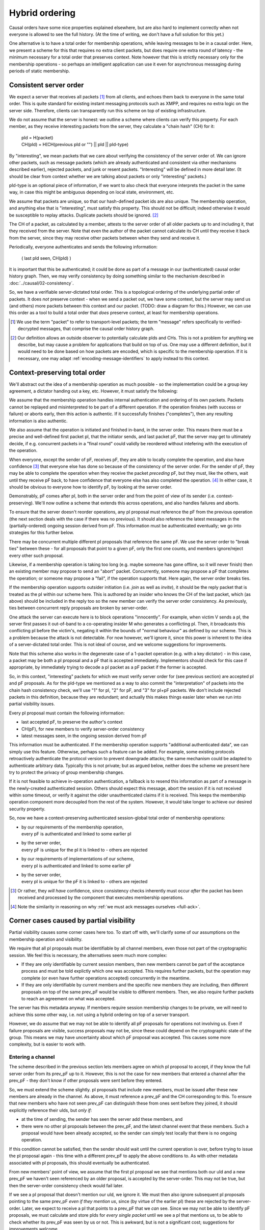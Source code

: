 ===============
Hybrid ordering
===============

Causal orders have some nice properties explained elsewhere, but are also hard
to implement correctly when not everyone is allowed to see the full history.
(At the time of writing, we don't have a full solution for this yet.)

One alternative is to have a total order for membership operations, while
leaving messages to be in a causal order. Here, we present a scheme for this
that requires no extra client packets, but does require one extra round of
latency - the minimum necessary for a total order that preserves context. Note
however that this is strictly necessary only for the membership operations - so
perhaps an intelligent application can use it even for asynchronous messaging
during periods of static membership.

Consistent server order
=======================

We expect a server that receives all packets [#Npkt]_ from all clients, and
echoes them back to everyone in the same total order. This is quite standard
for existing instant messaging protocols such as XMPP, and requires no extra
logic on the server side. Therefore, clients can transparently run this scheme
on top of existing infrastructure.

We do not assume that the server is honest: we outline a scheme where clients
can verify this property. For each member, as they receive interesting packets
from the server, they calculate a "chain hash" (CH) for it:

    | pId = H(packet) \
    | CH(pId) = H(CH(previous pId or "") || pId || pId-type)

By "interesting", we mean packets that we care about verifying the consistency
of the server order of. We can ignore other packets, such as message packets
(which are already authenticated and consistent via other mechanisms described
earlier), rejected packets, and junk or resent packets. "Interesting" will be
defined in more detail later. (It should be clear from context whether we are
talking about packets or only "interesting" packets.)

pId-type is an optional piece of information, if we want to also check that
everyone interprets the packet in the same way, in case this might be ambiguous
depending on local state, environment, etc.

We assume that packets are unique, so that our hash-defined packet ids are also
unique. The membership operation, and anything else that is "interesting", must
satisfy this property. This should not be difficult; indeed otherwise it would
be susceptible to replay attacks. Duplicate packets should be ignored. [#Nhsh]_

The CH of a packet, as calculated by a member, attests to the server order of
all older packets up to and including it, that they received from the server.
Note that even the author of the packet cannot calculate its CH until they
receive it back from the server, since they may receive other packets between
when they send and receive it.

Periodically, everyone authenticates and sends the following information:

    ( last pId seen, CH(pId) )

It is important that this be authenticated; it could be done as part of a
message in our (authenticated) causal order history graph. Then, we may verify
consistency by doing something similar to the mechanism described in
:doc:`../causal/02-consistency`.

So, we have a verifiable server-dictated total order. This is a topological
ordering of the underlying partial order of packets. It does *not* preserve
context - when we send a packet out, we have some context, but the server may
send us (and others) more packets between this context and our packet. (TODO:
draw a diagram for this.) However, we can use this order as a tool to build a
total order that *does* preserve context, at least for membership operations.

.. [#Npkt] We use the term "packet" to refer to transport-level packets; the
    term "message" refers specifically to verified-decrypted messages, that
    comprise the causal order history graph.

.. [#Nhsh] Our definition allows an outside observer to potentially calculate
    pIds and CHs. This is not a problem for anything we describe, but may cause
    a problem for applications that build on top of us. One may use a different
    definition, but it would need to be done based on how packets are encoded,
    which is specific to the membership operation. If it is necessary, one may
    adapt :ref:`encoding-message-identifiers` to apply instead to this context.

Context-preserving total order
==============================

We'll abstract out the idea of a membership operation as much possible - so the
implementation could be a group key agreement, a dictator handing out a key,
etc. However, it must satisfy the following:

We assume that the membership operation handles internal authentication and
ordering of its own packets. Packets cannot be replayed and misinterpreted to
be part of a different operation. If the operation finishes (with success or
failure) or aborts early, then this action is authentic. If it successfully
finishes ("completes"), then any resulting information is also authentic.

We also assume that the operation is initiated and finished in-band, in the
server order. This means there must be a precise and well-defined first packet
pI, that the initiator sends, and last packet pF, that the server may get to
ultimately decide, if e.g. concurrent packets in a "final round" could validly
be reordered without intefering with the execution of the operation.

When everyone, except the sender of pF, receives pF, they are able to locally
complete the operation, and also have confidence [#Ncon]_ that everyone else
has done so because of the consistency of the server order. For the sender of
pF, they may be able to complete the operation when they receive the packet
*preceding* pF, but they must, like the others, wait until they receive pF
back, to have confidence that everyone else has also completed the operation.
[#Nack]_ In either case, it should be obvious to everyone how to identify pF,
by looking at the server order.

Demonstrably, pF comes after pI, both in the server order and from the point
of view of its sender (i.e. context-preserving). We'll now outline a scheme
that extends this across operations, and also handles failures and aborts.

To ensure that the server doesn't reorder operations, any pI proposal must
reference the pF from the previous operation (the next section deals with the
case if there was no previous). It should also reference the latest messages in
the (partially-ordered) ongoing session derived from pF. This information must
be authenticated eventually; we go into strategies for this further below.

There may be concurrent multiple different pI proposals that reference the same
pF. We use the server order to "break ties" between these - for all proposals
that point to a given pF, only the first one counts, and members ignore/reject
every other such proposal.

Likewise, if a membership operation is taking too long (e.g. maybe someone has
gone offline, so it will never finish) then an existing member may propose to
send an "abort" packet. Concurrently, someone may propose a pF that completes
the operation; or someone may propose a "fail", if the operation supports that.
Here again, the server order breaks ties.

If the membership operation supports outsider initiation (i.e. *join* as well
as *invite*), it should be the reply packet that is treated as the pI within
our scheme here. This is authored by an insider who knows the CH of the last
packet, which (as above) should be included in the reply too so the new member
can verify the server order consistency. As previously, ties between concurrent
reply proposals are broken by server-order.

One attack the server can execute here is to block operations "innocently". For
example, when victim V sends a pI, the server first passes it out-of-band to a
co-operating insider M who generates a conflicting pI. Then, it broadcasts this
conflicting pI before the victim's, negating it within the bounds of "normal
behaviour" as defined by our scheme. This is a problem because the attack is
not detectable. For now however, we'll ignore it, since this power is inherent
to the idea of a server-dictated total order. This is not ideal of course, and
we welcome suggestions for improvements.

Note that this scheme also works in the degenerate case of a 1-packet operation
(e.g. with a key dictator) - in this case, a packet may be both a pI proposal
and a pF that is accepted immediately. Implementors should check for this case
if appropriate, by immediately trying to decode a pI packet as a pF packet if
the former is accepted.

So, in this context, "interesting" packets for which we must verify server
order for (see previous section) are accepted pI and pF proposals. As for the
pId-type we mentioned as a way to also commit the "interpretation" of packets
into the chain hash consistency check, we'll use "1" for pI, "2" for pF, and
"3" for pI+pF packets. We don't include rejected packets in this definition,
because they are redundant; and actually this makes things easier later when we
run into partial visibility issues.

Every pI proposal must contain the following information:

- last accepted pF, to preserve the author's context
- CH(pF), for new members to verify server-order consistency
- latest messages seen, in the ongoing session derived from pF

This information must be authenticated. If the membership operation supports
"additional authenticated data", we can simply use this feature. Otherwise,
perhaps such a feature can be added. For example, some existing protocols
retroactively authenticate the protocol version to prevent downgrade attacks;
the same mechanism could be adapted to authenticate arbitrary data. Typically
this is not private; but as argued below, neither does the scheme we present
here try to protect the privacy of group membership changes.

If it is not feasible to achieve in-operation authentication, a fallback is to
resend this information as part of a message in the newly-created authenticated
session. Others should expect this message, abort the session if it is not
received within some timeout, or verify it against the older unauthenticated
claims if it is received. This keeps the membership operation component more
decoupled from the rest of the system. However, it would take longer to achieve
our desired security property.

So, now we have a context-preserving authenticated session-global total order
of membership operations:

- | by our requirements of the membership operation,
  | every pF is authenticated and linked to some earlier pI
- | by the server order,
  | every pF is unique for the pI it is linked to - others are rejected
- | by our requirements of implementations of our scheme,
  | every pI is authenticated and linked to some earlier pF
- | by the server order,
  | every pI is unique for the pF it is linked to - others are rejected

.. [#Ncon] Or rather, they *will have* confidence, since consistency checks
    inherently must occur *after* the packet has been received and processed by
    the component that executes membership operations.

.. [#Nack] Note the similarity in reasoning on why :ref:`we must ack messages
    ourselves <full-ack>`.

Corner cases caused by partial visibility
=========================================

Partial visibility causes some corner cases here too. To start off with, we'll
clarify some of our assumptions on the membership operation and visibility.

We require that all pI proposals must be identifiable by all channel members,
even those not part of the cryptographic session. We feel this is necessary,
the alternatives seem much more complex:

- If they are only identifiable by current session members, then new members
  cannot be part of the acceptance process and must be told explictly which one
  was accepted. This requires further packets, but the operation may complete
  (or even have further operations accepted) concurrently in the meantime.

- If they are only identifiable by current members and the specific new members
  they are including, then different proposals on top of the same prev_pF would
  be visible to different members. Then, we also require further packets to
  reach an agreement on what was accepted.

The server has this metadata anyway. If members require session membership
changes to be private, we will need to achieve this some other way, i.e. not
using a hybrid ordering on top of a server transport.

However, we do assume that we may not be able to identify all pF proposals for
operations not involving us. Even if failure proposals are visible, success
proposals may not be, since these could depend on the cryptographic state of
the group. This means we may have uncertainty about which pF proposal was
accepted. This causes some more complexity, but is easier to work with.

Entering a channel
------------------

The scheme described in the previous section lets members agree on which pI
proposal to accept, if they know the full server order from its prev_pF up to
it. However, this is not the case for new members that entered a channel after
the prev_pF - they don't know if other proposals were sent before they entered.

So, we must extend the scheme slightly. pI proposals that include new members,
must be issued after these new members are already in the channel. As above, it
must reference a prev_pF and the CH corresponding to this. To ensure that new
members who have not seen prev_pF can distinguish these from ones sent before
they joined, it should explicitly reference their uIds, but *only if*:

- at the time of sending, the sender has seen the server add these members, and
- there were no other pI proposals between the prev_pF, and the latest channel
  event that these members. Such a proposal would have been already accepted,
  so the sender can simply test locally that there is no ongoing operation.

If this condition cannot be satisfied, then the sender should wait until the
current operation is over, before trying to issue the pI proposal again - this
time with a different prev_pF to apply the above conditions to. As with other
metadata associated with pI proposals, this should eventually be authenticated.

From new members' point of view, we assume that the first pI proposal we see
that mentions both our uId and a new prev_pF we haven't seen referenced by an
older proposal, is accepted by the server-order. This may not be true, but then
the server-order consistency check would fail later.

If we see a pI proposal that doesn't mention our uId, we ignore it. We must
then also ignore subsequent pI proposals pointing to the same prev_pF *even if
they mention us*, since (by virtue of the earlier pI) these are rejected by the
server-order. Later, we expect to receive a pI that points to a prev_pF that we
*can* see. Since we may not be able to identify pF proposals, we must calculate
and store pIds for *every single packet* until we see a pI that mentions us, to
be able to check whether its prev_pF was seen by us or not. This is awkward,
but is not a significant cost; suggestions for improvements welcome.

From old members' point of view, we accept or reject this pI as normal. It is
safe to ignore checking the uId claims, since if they are incorrect then the
server-order consistency check would fail later.

In fact, there are lots of failure modes here, with members potentially lying
about which members they saw join, what their prev_pF is, etc. Rather than
trying to enumerate and handle them all, we just depend on our server-order
consistency mechanism, and issue an error after a timeout if this isn't
reached. This is why adding only accepted packets into our CH is better than
also adding rejected packets too - the CH also "commits" to which packets we
accepted. If we also added rejected packets here, we could have some failure
modes where members accepted the same proposals yet have different CH values.

To clarify, what this scheme does is to allow the protocol to work succesfully
under *innocent* race conditions caused by asynchronity and partial visibility.
Attacks cause failures in the server-order consistency checks, or others.

TODO: iron out the case of what to do when joining a new channel with no
existing session. Roughly along the lines of, locally generate random prev_pF.

Members leave during proposal echo delay
----------------------------------------

When we send a pI proposal, even if at this time the new members are in the
channel, we may see them leave the channel before our proposal is echoed back.
If this happens, i.e. if any pI proposal is echoed into the channel at a point
when any of the new members are not in the channel, then this proposal is
rejected, even if it would otherwise be accepted. The membership of the channel
should be obvious to everyone in the channel, assuming the server echoes back
events in the same order.

This applies to both pI and pF proposals.

Failure of others to exclude self
---------------------------------

When we are being excluded but this fails, we should be able to remain in both
the channel and session, and stay consistent with everyone. (If it succeeds
then we'll get kicked and know to close the session.) But by our assumptions,
we may not be able to identify which pF proposal was accepted. Therefore,
someone needs to tell us this explicitly after it's decided. Again, they could
lie to us, but server-order consistency checks would fail.

TODO: consider the alternative of just assuming the operation failed, unless
someone explicitly kicks us out of the channel - which we should already treat
as an trigger to part the session locally.
